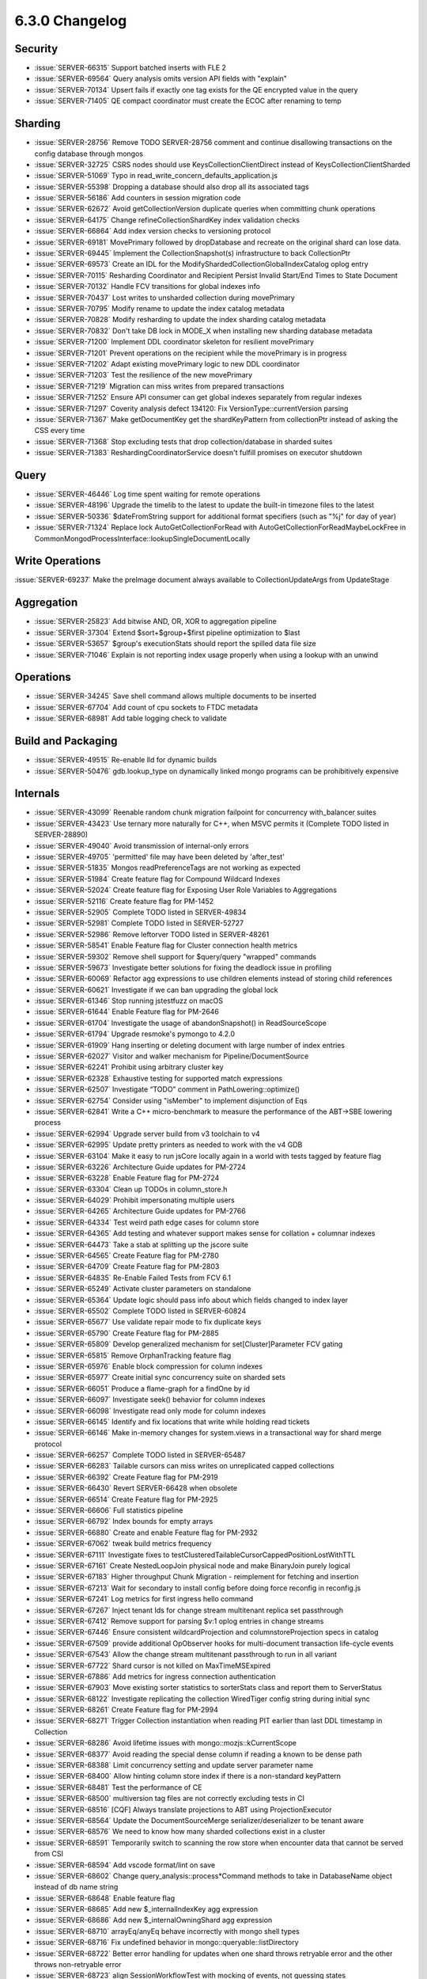.. _6.3.0-changelog:

6.3.0 Changelog
---------------

Security
~~~~~~~~

- :issue:`SERVER-66315` Support batched inserts with FLE 2
- :issue:`SERVER-69564` Query analysis omits version API fields with
  "explain"
- :issue:`SERVER-70134` Upsert fails if exactly one tag exists for the
  QE encrypted value in the query
- :issue:`SERVER-71405` QE compact coordinator must create the ECOC
  after renaming to temp

Sharding
~~~~~~~~

- :issue:`SERVER-28756` Remove TODO SERVER-28756 comment and continue
  disallowing transactions on the config database through mongos
- :issue:`SERVER-32725` CSRS nodes should use KeysCollectionClientDirect
  instead of KeysCollectionClientSharded
- :issue:`SERVER-51069` Typo in
  read_write_concern_defaults_application.js
- :issue:`SERVER-55398` Dropping a database should also drop all its
  associated tags
- :issue:`SERVER-56186` Add counters in session migration code
- :issue:`SERVER-62672` Avoid getCollectionVersion duplicate queries
  when committing chunk operations
- :issue:`SERVER-64175` Change refineCollectionShardKey index validation
  checks
- :issue:`SERVER-66864` Add index version checks to versioning protocol
- :issue:`SERVER-69181` MovePrimary followed by dropDatabase and
  recreate on the original shard can lose data.
- :issue:`SERVER-69445` Implement the CollectionSnapshot(s)
  infrastructure to back CollectionPtr
- :issue:`SERVER-69573` Create an IDL for the
  ModifyShardedCollectionGlobalIndexCatalog oplog entry
- :issue:`SERVER-70115` Resharding Coordinator and Recipient Persist
  Invalid Start/End Times to State Document
- :issue:`SERVER-70132` Handle FCV transitions for global indexes info
- :issue:`SERVER-70437` Lost writes to unsharded collection during
  movePrimary
- :issue:`SERVER-70795` Modify rename to update the index catalog
  metadata
- :issue:`SERVER-70828` Modify resharding to update the index sharding
  catalog metadata
- :issue:`SERVER-70832` Don't take DB lock in MODE_X when installing new
  sharding database metadata
- :issue:`SERVER-71200` Implement DDL coordinator skeleton for resilient
  movePrimary
- :issue:`SERVER-71201` Prevent operations on the recipient while the
  movePrimary is in progress
- :issue:`SERVER-71202` Adapt existing movePrimary logic to new DDL
  coordinator
- :issue:`SERVER-71203` Test the resilience of the new movePrimary
- :issue:`SERVER-71219` Migration can miss writes from prepared
  transactions
- :issue:`SERVER-71252` Ensure API consumer can get global indexes
  separately from regular indexes
- :issue:`SERVER-71297` Coverity analysis defect 134120: Fix
  VersionType::currentVersion parsing
- :issue:`SERVER-71367` Make getDocumentKey get the shardKeyPattern from
  collectionPtr instead of asking the CSS every time
- :issue:`SERVER-71368` Stop excluding tests that drop
  collection/database in sharded suites
- :issue:`SERVER-71383` ReshardingCoordinatorService doesn't fulfill
  promises on executor shutdown

Query
~~~~~

- :issue:`SERVER-46446` Log time spent waiting for remote operations
- :issue:`SERVER-48196` Upgrade the timelib to the latest to update the
  built-in timezone files to the latest
- :issue:`SERVER-50336` $dateFromString support for additional format
  specifiers (such as "%j" for day of year)
- :issue:`SERVER-71324` Replace lock AutoGetCollectionForRead with
  AutoGetCollectionForReadMaybeLockFree in
  CommonMongodProcessInterface::lookupSingleDocumentLocally

Write Operations
~~~~~~~~~~~~~~~~

:issue:`SERVER-69237` Make the preImage document always available to
CollectionUpdateArgs from UpdateStage

Aggregation
~~~~~~~~~~~

- :issue:`SERVER-25823` Add bitwise AND, OR, XOR to aggregation pipeline
- :issue:`SERVER-37304` Extend $sort+$group+$first pipeline optimization
  to $last
- :issue:`SERVER-53657` $group's executionStats should report the
  spilled data file size
- :issue:`SERVER-71046` Explain is not reporting index usage properly
  when using a lookup with an unwind

Operations
~~~~~~~~~~

- :issue:`SERVER-34245` Save shell command allows multiple documents to
  be inserted
- :issue:`SERVER-67704` Add count of cpu sockets to FTDC metadata
- :issue:`SERVER-68981` Add table logging check to validate

Build and Packaging
~~~~~~~~~~~~~~~~~~~

- :issue:`SERVER-49515` Re-enable lld for dynamic builds
- :issue:`SERVER-50476` gdb.lookup_type on dynamically linked mongo
  programs can be prohibitively expensive

Internals
~~~~~~~~~

- :issue:`SERVER-43099` Reenable random chunk migration failpoint for
  concurrency with_balancer suites
- :issue:`SERVER-43423` Use ternary more naturally for C++, when MSVC
  permits it (Complete TODO listed in SERVER-28890)
- :issue:`SERVER-49040` Avoid transmission of internal-only errors
- :issue:`SERVER-49705` 'permitted' file may have been deleted by
  'after_test'
- :issue:`SERVER-51835` Mongos readPreferenceTags are not working as
  expected
- :issue:`SERVER-51984` Create feature flag for Compound Wildcard
  Indexes
- :issue:`SERVER-52024` Create feature flag for Exposing User Role
  Variables to Aggregations
- :issue:`SERVER-52116` Create feature flag for PM-1452
- :issue:`SERVER-52905` Complete TODO listed in SERVER-49834
- :issue:`SERVER-52981` Complete TODO listed in SERVER-52727
- :issue:`SERVER-52986` Remove leftorver TODO listed in SERVER-48261
- :issue:`SERVER-58541` Enable Feature flag for Cluster connection
  health metrics
- :issue:`SERVER-59302` Remove shell support for $query/query "wrapped"
  commands
- :issue:`SERVER-59673` Investigate better solutions for fixing the
  deadlock issue in profiling
- :issue:`SERVER-60069` Refactor agg expressions to use children
  elements instead of storing child references
- :issue:`SERVER-60621` Investigate if we can ban upgrading the global
  lock
- :issue:`SERVER-61346` Stop running jstestfuzz on macOS
- :issue:`SERVER-61644` Enable Feature flag for PM-2646
- :issue:`SERVER-61704` Investigate the usage of abandonSnapshot() in
  ReadSourceScope
- :issue:`SERVER-61794` Upgrade resmoke's pymongo to 4.2.0
- :issue:`SERVER-61909` Hang inserting or deleting document with large
  number of index entries
- :issue:`SERVER-62027` Visitor and walker mechanism for
  Pipeline/DocumentSource
- :issue:`SERVER-62241` Prohibit using arbitrary cluster key
- :issue:`SERVER-62328` Exhaustive testing for supported match
  expressions
- :issue:`SERVER-62507` Investigate “TODO” comment in
  PathLowering::optimize()
- :issue:`SERVER-62754` Consider using "isMember" to implement
  disjunction of Eqs
- :issue:`SERVER-62841` Write a C++ micro-benchmark to measure the
  performance of the ABT->SBE lowering process
- :issue:`SERVER-62994` Upgrade server build from v3 toolchain to v4
- :issue:`SERVER-62995` Update pretty printers as needed to work with
  the v4 GDB
- :issue:`SERVER-63104` Make it easy to run jsCore locally again in a
  world with tests tagged by feature flag
- :issue:`SERVER-63226` Architecture Guide updates for PM-2724
- :issue:`SERVER-63228` Enable Feature flag for PM-2724
- :issue:`SERVER-63304` Clean up TODOs in column_store.h
- :issue:`SERVER-64029` Prohibit impersonating multiple users
- :issue:`SERVER-64265` Architecture Guide updates for PM-2766
- :issue:`SERVER-64334` Test weird path edge cases for column store
- :issue:`SERVER-64365` Add testing and whatever support makes sense for
  collation + columnar indexes
- :issue:`SERVER-64473` Take a stab at splitting up the jscore suite
- :issue:`SERVER-64565` Create Feature flag for PM-2780
- :issue:`SERVER-64709` Create Feature flag for PM-2803
- :issue:`SERVER-64835` Re-Enable Failed Tests from FCV 6.1
- :issue:`SERVER-65249` Activate cluster parameters on standalone
- :issue:`SERVER-65364` Update logic should pass info about which fields
  changed to index layer
- :issue:`SERVER-65502` Complete TODO listed in SERVER-60824
- :issue:`SERVER-65677` Use validate repair mode to fix duplicate keys
- :issue:`SERVER-65790` Create Feature flag for PM-2885
- :issue:`SERVER-65809` Develop generalized mechanism for
  set[Cluster]Parameter FCV gating
- :issue:`SERVER-65815` Remove OrphanTracking feature flag
- :issue:`SERVER-65976` Enable block compression for column indexes
- :issue:`SERVER-65977` Create initial sync concurrency suite on sharded
  sets
- :issue:`SERVER-66051` Produce a flame-graph for a findOne by id
- :issue:`SERVER-66097` Investigate seek() behavior for column indexes
- :issue:`SERVER-66098` Investigate read only mode for column indexes
- :issue:`SERVER-66145` Identify and fix locations that write while
  holding read tickets
- :issue:`SERVER-66146` Make in-memory changes for system.views in a
  transactional way for shard merge protocol
- :issue:`SERVER-66257` Complete TODO listed in SERVER-65487
- :issue:`SERVER-66283` Tailable cursors can miss writes on unreplicated
  capped collections
- :issue:`SERVER-66392` Create Feature flag for PM-2919
- :issue:`SERVER-66430` Revert SERVER-66428 when obsolete
- :issue:`SERVER-66514` Create Feature flag for PM-2925
- :issue:`SERVER-66606` Full statistics pipeline
- :issue:`SERVER-66792` Index bounds for empty arrays
- :issue:`SERVER-66880` Create and enable Feature flag for PM-2932
- :issue:`SERVER-67062` tweak build metrics frequency
- :issue:`SERVER-67111` Investigate fixes to
  testClusteredTailableCursorCappedPositionLostWithTTL
- :issue:`SERVER-67161` Create NestedLoopJoin physical node and make
  BinaryJoin purely logical
- :issue:`SERVER-67183` Higher throughput Chunk Migration - reimplement
  for fetching and insertion
- :issue:`SERVER-67213` Wait for secondary to install config before
  doing force reconfig in reconfig.js
- :issue:`SERVER-67241` Log metrics for first ingress hello command
- :issue:`SERVER-67267` Inject tenant Ids for change stream multitenant
  replica set passthrough
- :issue:`SERVER-67412` Remove support for parsing $v:1 oplog entries in
  change streams
- :issue:`SERVER-67446` Ensure consistent wildcardProjection and
  columnstoreProjection specs in catalog
- :issue:`SERVER-67509` provide additional OpObserver hooks for
  multi-document transaction life-cycle events
- :issue:`SERVER-67543` Allow the change stream multitenant passthrough
  to run in all variant
- :issue:`SERVER-67722` Shard cursor is not killed on MaxTimeMSExpired
- :issue:`SERVER-67886` Add metrics for ingress connection
  authentication
- :issue:`SERVER-67903` Move existing sorter statistics to sorterStats
  class and report them to ServerStatus
- :issue:`SERVER-68122` Investigate replicating the collection
  WiredTiger config string during initial sync
- :issue:`SERVER-68261` Create Feature flag for PM-2994
- :issue:`SERVER-68271` Trigger Collection instantiation when reading
  PIT earlier than last DDL timestamp in Collection
- :issue:`SERVER-68286` Avoid lifetime issues with
  mongo::mozjs::kCurrentScope
- :issue:`SERVER-68377` Avoid reading the special dense column if
  reading a known to be dense path
- :issue:`SERVER-68388` Limit concurrency setting and update server
  parameter name
- :issue:`SERVER-68400` Allow hinting column store index if there is a
  non-standard keyPattern
- :issue:`SERVER-68481` Test the performance of CE
- :issue:`SERVER-68500` multiversion tag files are not correctly
  excluding tests in CI
- :issue:`SERVER-68516` [CQF] Always translate projections to ABT using
  ProjectionExecutor
- :issue:`SERVER-68564` Update the DocumentSourceMerge
  serializer/deserializer to be tenant aware
- :issue:`SERVER-68576` We need to know how many sharded collections
  exist in a cluster
- :issue:`SERVER-68591` Temporarily switch to scanning the row store
  when encounter data that cannot be served from CSI
- :issue:`SERVER-68594` Add vscode format/lint on save
- :issue:`SERVER-68602` Change query_analysis::process*Command methods
  to take in DatabaseName object instead of db name string
- :issue:`SERVER-68648` Enable feature flag
- :issue:`SERVER-68685` Add new $_internalIndexKey agg expression
- :issue:`SERVER-68686` Add new $_internalOwningShard agg expression
- :issue:`SERVER-68710` arrayEq/anyEq behave incorrectly with mongo
  shell types
- :issue:`SERVER-68716` Fix undefined behavior in
  mongo::queryable::listDirectory
- :issue:`SERVER-68722` Better error handling for updates when one shard
  throws retryable error and the other throws non-retryable error
- :issue:`SERVER-68723` align SessionWorkflowTest with mocking of
  events, not guessing states
- :issue:`SERVER-68731` Coverity analysis defect 128583: Using a moved
  object
- :issue:`SERVER-68739` Add WiredTiger session statistic without
  affecting slow op statistics
- :issue:`SERVER-68746` Add metrics to Global Index Cloner
- :issue:`SERVER-68757` Make analyzeShardKey command calculate metrics
  about the routing patterns
- :issue:`SERVER-68758` Make analyzeShardKey command calculate metrics
  about the hotness of shard key ranges
- :issue:`SERVER-68759` Make analyzeShardKey command calculate metrics
  about the shard key updates
- :issue:`SERVER-68761` Add a jscore passthrough suite that has query
  sampling enabled
- :issue:`SERVER-68815` Coverity analysis defect 122631: Dereference
  after null check
- :issue:`SERVER-68823` Coverity analysis defect 122808: Dereference
  after null check
- :issue:`SERVER-68867` Use linter to prevent new instances of
  UninteruptibleLockGuard
- :issue:`SERVER-68875` Reflow the SessionWorkflow loop
- :issue:`SERVER-68876` SessionWorkflow: use clientStrand only when
  necessary
- :issue:`SERVER-68912` Change CryptDWriteOp:: InvocationBase class and
  its subclasses to take in DatabaseName
- :issue:`SERVER-68915` Have CryptdExplainCmd::Invocation to be created
  with the validated tenant id from inner request
- :issue:`SERVER-68930` Store placement changes into
  config.placementHistory when a dropCollection() command gets committed
  on the config server
- :issue:`SERVER-68934` Audit treatment of Nothing in lowering code
- :issue:`SERVER-68935` Ban PathIdentity in Filter context
- :issue:`SERVER-68985` Tenant migration donor should set
  _forgetMigrationDurablePromise even on failover
- :issue:`SERVER-69008` Narrowing conversion of size parameter for
  cloneCollectionAsCapped
- :issue:`SERVER-69009` Narrowing conversion of timestamp components in
  mozjs valuewriter
- :issue:`SERVER-69027` [CQF] Support for Recursive Index Navigation
- :issue:`SERVER-69034` Shard Merge Passthrough to use collection of
  tenantId instead of a single tenantId
- :issue:`SERVER-69056` 'explain' should include actual resource
  consumption costs when run with verbosity 'executionStats'
- :issue:`SERVER-69073` Create feature flag
- :issue:`SERVER-69148` Revert SERVER-68566
- :issue:`SERVER-69152` Introduce better concurrency control around
  setting LSID on OperationContext
- :issue:`SERVER-69193` aborting an index build during initial sync can
  do an untimestamped write
- :issue:`SERVER-69229` Tenant migration recipient should drop the
  DonatedFiles collection once the migration is marked as garbage
  collectable
- :issue:`SERVER-69254` hang analyzer core dumps should not wait for
  symbols
- :issue:`SERVER-69260` [SBE] Improve how optimizeFieldPaths() projects
  expressions to slots
- :issue:`SERVER-69275` Coverity analysis defect 128677: Uninitialized
  scalar field
- :issue:`SERVER-69294` Fully de-stage-ify the SBE projection stage
  builder
- :issue:`SERVER-69298` CSI can skip projection for non-output match
  fields
- :issue:`SERVER-69314` Remove Feature Flag for PM-2311
- :issue:`SERVER-69315` Remove Feature Flag for PM-2278
- :issue:`SERVER-69319` Remove Feature Flag for PM-2191
- :issue:`SERVER-69421` Progress meter race condition
- :issue:`SERVER-69455` Check and fix integration tests for final Cost
  Model
- :issue:`SERVER-69456` Check and fix unit tests for final Cost Model
- :issue:`SERVER-69508` Make SBE Stage Builder for agg expressions use
  ABT
- :issue:`SERVER-69540` [CQF] For SBENodeLowering class, consider
  returning the resulting slotMap via the optimize() method instead of
  it being a mutable member variable
- :issue:`SERVER-69562` Create Feature flag for PM-2972
- :issue:`SERVER-69591` [CQF] Simplify non-sargable paths
- :issue:`SERVER-69688` Add more correctness test cases
- :issue:`SERVER-69723` Serialize and deserialize the namespace
  correctly in the listCatalog agg stage in multitenant environment
- :issue:`SERVER-69724` Test that all commands that return namespaces
  behave correctly in multitenant environment
- :issue:`SERVER-69729` Enable clang-tidy check for signed char misuse
- :issue:`SERVER-69770` Enforce the required lock mode in the
  CollectionShardingRuntime API
- :issue:`SERVER-69775` Rename the _executePhase() method of
  ShardingDDLCoordinator to reduce the probability of misuses.
- :issue:`SERVER-69800` Make analyzeShardKey command calculate metrics
  about writes without shard key
- :issue:`SERVER-69814` build profiles: don't use clang on macos
- :issue:`SERVER-69822` Use MemoryUsageTracker::withinMemoryLimit()
  consistently
- :issue:`SERVER-69875` De-stage-ify the SBE expression stage builder
- :issue:`SERVER-69876` De-stage-ify the SBE filter stage builder
- :issue:`SERVER-69890` Concurrent movePrimary and removeShard can move
  database to a no-longer existent shard
- :issue:`SERVER-69895` [CQF] Support reverse collscan: hint: {$natural:
  -1}
- :issue:`SERVER-69907` Decompress and apply first update to reopened
  time series bucket atomically
- :issue:`SERVER-69911` Ensure we have at least one translation unit
  test per supported MQL operator
- :issue:`SERVER-69920` Implement two phase protocol for updateOne and
  deleteOne
- :issue:`SERVER-69947` Documentation for dockerhub
- :issue:`SERVER-69956` Better query planning for choosing columnstore
  index vs collscan
- :issue:`SERVER-69959` Introduce majority committed point advancement
  notification mechanism
- :issue:`SERVER-69977` Extend RemoteCommandRunner API to allow for
  Generic Passthrough Fields
- :issue:`SERVER-69987` Investigate big_collection regressions in SBE
- :issue:`SERVER-70002` The enableSharding() command gets executed on
  the config server through a non-interruptible operation context
- :issue:`SERVER-70011` Restrict named pipe path using start-up
  parameter
- :issue:`SERVER-70042` Assign expected / actual for assert.docEq
  javascript function
- :issue:`SERVER-70048` Improve developer experience with golden tests
- :issue:`SERVER-70069` Re-enable fle2/query/aggregate.js
- :issue:`SERVER-70070` Re-enable fle2/query/find.js
- :issue:`SERVER-70071` Re-enable fle2/query/count.js
- :issue:`SERVER-70072` Re-enable fle2/query/expr.js
- :issue:`SERVER-70073` Re-enable fle2/query/find_and_modify.js
- :issue:`SERVER-70076` Re-enable remaining fle2 explain tests
- :issue:`SERVER-70077` Re-enable fle2/query/find_after_coll_drop.js
- :issue:`SERVER-70082` Copy the rest of the functionality out of
  kitchen into package_test_internal.py
- :issue:`SERVER-70089` CE for neq
- :issue:`SERVER-70100` Ensure that shardCollection emits an oplog event
  on commit time at least once in case of step-down
- :issue:`SERVER-70110` Investigate EPrimBinary::compileDirect stack
  overflow for very wide predicates
- :issue:`SERVER-70139` listCollection returns duplicate view names
- :issue:`SERVER-70145` reuse threads in ServiceExecutorSynchronous
- :issue:`SERVER-70151` ServiceExecutorSynchronous thread_local-related
  leaks (revert)
- :issue:`SERVER-70165` Add better logging for parallel shardingtest
  shutdown and change flakey tests to serial shutdown
- :issue:`SERVER-70185` Complete TODO listed in SERVER-67661
- :issue:`SERVER-70193` Add syntax sugar for using remote_command_runner
  API with transactions
- :issue:`SERVER-70210` Add unit tests to test Custom Cost Model
- :issue:`SERVER-70212` Reduce errors in fle2_contention_kill_parent.js
- :issue:`SERVER-70224` [CQF] Add rewrite to push not through EvalFilter
  when possible
- :issue:`SERVER-70229` Coverity analysis defect 133860: Missing
  assignment operator
- :issue:`SERVER-70242` Intracluster X509 authentication can trigger
  "Different user name was supplied to saslSupportedMechs"
- :issue:`SERVER-70258` Test custom bucketMaxSpanSeconds and
  bucketRoundingSeconds values with sharding
- :issue:`SERVER-70267` Streaming group when id is on time
- :issue:`SERVER-70268` Unpack to BSONObj instead of Document for
  suitable queries
- :issue:`SERVER-70289` Split copies change collections and cluster
  parameter collections
- :issue:`SERVER-70321` Collmod coordinator must not resume migrations
  on retriable errors
- :issue:`SERVER-70323` Convert invariant to tassert in
  collection_sharding_runtime
- :issue:`SERVER-70337` JSCore passthrough combination
- :issue:`SERVER-70344` Replica sets combination
- :issue:`SERVER-70360` Do not allow extremely large write concern
  wTimeout values
- :issue:`SERVER-70369` Create serverParameter for migrationConcurrency
- :issue:`SERVER-70378` Coverity analysis defect 123395:
  AUTO_CAUSES_COPY
- :issue:`SERVER-70382` Replace boost::none index versions with the
  actual index version from the catalog cache or CSR
- :issue:`SERVER-70392` Add a test shell extension to create a named
  pipe and push (bson) data into it
- :issue:`SERVER-70395` Slot-Based Engine too aggressively uses disk for
  $group and is slow
- :issue:`SERVER-70406` Push into column scan filters in the form of
  {supported} AND {$not: {supported}} on the same path
- :issue:`SERVER-70427` Remove chef+kitchen package test infrastructure
- :issue:`SERVER-70430` Change DatabaseCloner to be tenant aware
- :issue:`SERVER-70432` Change CollectionCloner to be tenant aware
- :issue:`SERVER-70438` AutoGetCollection can return a valid collection
  and null database
- :issue:`SERVER-70445` Server crash when reading from sharded
  collections with user-created '<db>.system.buckets.<coll>' collection
- :issue:`SERVER-70467` Prevent manually using RESOURCE_MUTEX
- :issue:`SERVER-70480` Apparent rate-limiting on building package test
  containers
- :issue:`SERVER-70490` Reconsider how we apply overrides for Cost Model
  Coefficients
- :issue:`SERVER-70492` Enable verbose command line argument for
  benchmarks
- :issue:`SERVER-70493` [SBE] $group's executionStats should report the
  spilled data file size
- :issue:`SERVER-70506` Support retryability for updateOne, deleteOne,
  and findAndModify
- :issue:`SERVER-70519` Coverity analysis defect 133854: Dereference
  after null check
- :issue:`SERVER-70539` implement C++ unit test for WT-9870 using
  KVEngine API
- :issue:`SERVER-70543` Create override that injects the tenantId using
  $tenant
- :issue:`SERVER-70545` Create passthroughs that inject a security token
- :issue:`SERVER-70546` Create passthroughs that inject the tenantId
  using $tenant
- :issue:`SERVER-70549` Speculative authentication with SCRAM-SHA-256
  disabled on mongod creates audit message
- :issue:`SERVER-70552` explore using BatchedWriteContext for cross-db
  collection renames
- :issue:`SERVER-70573` Create feature flag for PM-3093
- :issue:`SERVER-70586` Complete TODO listed in SERVER-67642
- :issue:`SERVER-70594` Add updated build variants to sys-perf
- :issue:`SERVER-70597` QueryPlannerAccess::processIndexScans fails when
  MatchExpression is not optimized
- :issue:`SERVER-70617` Allow use of column indexes for count queries
- :issue:`SERVER-70634` Add protection to
  _implicitDefaultWriteConcernMajority
- :issue:`SERVER-70637` [CQF] Implement sorted merge physical node
- :issue:`SERVER-70638` [CQF] Multiple intervals per candidate index
- :issue:`SERVER-70639` [CQF] Implement Spool physical node
- :issue:`SERVER-70640` Add migrationConcurrency to serverStatus
- :issue:`SERVER-70644` Reduce frequency of CSI build variant sys-perf
  tests
- :issue:`SERVER-70671` Merge copies change collections and cluster
  parameter collections
- :issue:`SERVER-70677` Update the FCV constant in the logkeeper
  snapshot workload for 6.2
- :issue:`SERVER-70679` Cannot compact time series collection
- :issue:`SERVER-70681` Store placement changes into
  config.placementHistory when a dropDatabase() command gets committed
  on the config server
- :issue:`SERVER-70682` Store placement changes into
  config.placementHistory when a renameCollection() command gets
  committed on the config server
- :issue:`SERVER-70684` Store placement changes into
  config.placementHistory when a reshardCollection() command gets
  committed on the config server
- :issue:`SERVER-70687` Set the initial content of
  config.placementHistory on FCV upgrade
- :issue:`SERVER-70690` Fix fsm_workloads that use the same namespaces
- :issue:`SERVER-70694` Platform Support: Add support for RHEL9 ARM64
- :issue:`SERVER-70695` Use config fuzzer on sharded tests
- :issue:`SERVER-70700` Refactor UserRequest and
  AuthzManagerExternalState
- :issue:`SERVER-70701` Implement AuthorizationSession expiration logic
- :issue:`SERVER-70702` Implement IdentityProvider and IDPManager
  classes
- :issue:`SERVER-70704` Enable initial sync for the change collection
- :issue:`SERVER-70758` Stop tracking chunk writes in versions
  supporting data-size aware balancing
- :issue:`SERVER-70772` Update Enterprise Agreement
- :issue:`SERVER-70784` Create TTL index for config.sampledQueries and
  config.sampledQueriesDiff on stepup
- :issue:`SERVER-70790` shardingState command appends only the major and
  minor version of the ShardVersion
- :issue:`SERVER-70797` Reduce mongod startup time by using lazy symbol
  resolution
- :issue:`SERVER-70802` Mongod data directory and FTDC files not
  uploaded as part of timeout
- :issue:`SERVER-70809` Simplify logic in timeseries options
- :issue:`SERVER-70812` Make find and agg translation for match
  expressions consistent
- :issue:`SERVER-70819` Remove test package publish configuration
- :issue:`SERVER-70823` Benchmarks for fallback mechanism
- :issue:`SERVER-70827` Refactor catalog client aggregation unit test
  for placementHistory
- :issue:`SERVER-70841` Fix stripping of 'hash' field in oplog entry in
  apply_ops.cpp
- :issue:`SERVER-70856` Enable stats_cache to load stats by path name
- :issue:`SERVER-70861` Coverity analysis defect 134014: Uninitialized
  scalar field
- :issue:`SERVER-70867` [SBE] Unsafe usage of value::compareValue
- :issue:`SERVER-70876` Disallow operators which run javascript in
  multitenancy mode
- :issue:`SERVER-70877` Move more variants to suggested so the
  auto-reverter is run on them
- :issue:`SERVER-70880` [CQF] Remove default ABT type handler in the
  reference tracker
- :issue:`SERVER-70886` Coverity analysis defect 134024: Redundant test
- :issue:`SERVER-70899` move logOplogEntries() from OpObserverImpl to
  TransactionOperations
- :issue:`SERVER-70903` support multi-oplog format for batched
  operations
- :issue:`SERVER-70905` handle multi-oplog batched writes during oplog
  application
- :issue:`SERVER-70911` Document --serverless flag in architecture guide
- :issue:`SERVER-70912` All LDAP bind state must be attached to
  connection object
- :issue:`SERVER-70914` update toolchains.yml to latest deployment
- :issue:`SERVER-70921` Tenant information is missed when running find,
  count and distinct commands against views
- :issue:`SERVER-70936` Estimate boolean expressions using type counts
- :issue:`SERVER-70945` Make findAndModify correctly run in a session
- :issue:`SERVER-70948` Write basic findAndModify without shard key
  protocol
- :issue:`SERVER-70954` Implement JWSValidator
- :issue:`SERVER-70955` Build server-side SASL mechanism for OIDC
- :issue:`SERVER-70956` Build client-side SASL mechanism for OIDC in
  legacy shell
- :issue:`SERVER-70957` Refactor ProgramRunner,
  ProgramOutputMultiplexer, and ProgramRegistry
- :issue:`SERVER-70970` Check remove() API's return value
- :issue:`SERVER-70972` Push simple getField() expressions into SBE scan
  stage
- :issue:`SERVER-70975` Exclude commands which are not allowed with
  security token from NTDI core passthrough
- :issue:`SERVER-70981` Handle index build ready transition when
  instantiating collection at timestamp
- :issue:`SERVER-70983` Serialize the command responses for collStats
  correctly in a multitenant env
- :issue:`SERVER-71000` Evergreen build failure for antithesis
- :issue:`SERVER-71004` [CQF] Extend the usability of the auto-update
  macro
- :issue:`SERVER-71007` Remove getNonce command
- :issue:`SERVER-71012` Create auto-merger feature flag
- :issue:`SERVER-71029` Update slow SessionWorkflow log criteria
- :issue:`SERVER-71030` Make CursorResponse serialize / deserialize the
  namespace properly
- :issue:`SERVER-71031` Complete TODO listed in SERVER-67898
- :issue:`SERVER-71033` Deserialize NamespaceString correctly during
  rollback
- :issue:`SERVER-71042` Remove featureFlagRequireTenantID from
  fully_disabled_feature_flags
- :issue:`SERVER-71049` crypt_shared emits log messages to stdout when
  loaded by libmongocrypt
- :issue:`SERVER-71051` Make CE module less dependent on statistics
  module
- :issue:`SERVER-71056` Recoverable critical section generically reacts
  to document updates to enter the commit phase
- :issue:`SERVER-71057` Only count types once per array for histogram CE
- :issue:`SERVER-71061` Ensure column index validation works
- :issue:`SERVER-71073` RHEL build variant depends on windows build
- :issue:`SERVER-71075` async_rpc errors should contain targeting
  information at HostAndPort granularity
- :issue:`SERVER-71077` Update lldb commands and pretty printers
- :issue:`SERVER-71084` RangeDeleterService test util needs to insert
  range deletion task with pending set
- :issue:`SERVER-71085` DropCollectionCoordinator should only report a
  single drop event through the Primary Shard oplog
- :issue:`SERVER-71087` Add tests for aggregation stages that have a nss
  field as input or output
- :issue:`SERVER-71090` Remove leftover FixedFCVRegion
- :issue:`SERVER-71101` ColumnScan::close() should close the dense
  column cursor
- :issue:`SERVER-71105` Complete TODO listed in BUILD-16161
- :issue:`SERVER-71120` Collection creation within aggregations do not
  serialize with critical section
- :issue:`SERVER-71122` Get rid of the
  WaitForCleanCorrectEvenAfterClearFollowedBySetFilteringMetadata unit
  test
- :issue:`SERVER-71125` RangeDeleter unittest may fail due to non atomic
  SharedFuture readiness update
- :issue:`SERVER-71136` catchup_takeover_with_higher_config.js is not
  robust to rollback in stopSet
- :issue:`SERVER-71143` Rewrite planning time metric to be
  stored/maintained by CurOp/OpDebug
- :issue:`SERVER-71150` Temporarily disable AllDurableTimestamp test
- :issue:`SERVER-71151` [CQF] Generate balanced trees after interval
  translation
- :issue:`SERVER-71154` Add cluster parameter initial sync tests for
  serverless replica sets
- :issue:`SERVER-71159` Include apiStrict flag into SBE plan cache key
- :issue:`SERVER-71179` Update the ShardSplitCommands to use the
  TenantId class
- :issue:`SERVER-71184` Shard Split State Document to use
  array<tenant_id>
- :issue:`SERVER-71185` Onboard TPC-H workloads with CSI on evergreen
- :issue:`SERVER-71186` Tenant migration access blocker registry to use
  TenantId object for Shard Split
- :issue:`SERVER-71187` Index Build Coordinator to use TenantId object
  instead of StringData
- :issue:`SERVER-71188` Track _numsorted, _bytesSorted, and _memUsed in
  sorter for queries
- :issue:`SERVER-71190` Add unittest for BatchedWriteContext
  functionality
- :issue:`SERVER-71193` Add HedgingMetrics to
  async_rpc::sendHedgedCommand
- :issue:`SERVER-71195` Refresh JWKManager periodically and through
  manual command
- :issue:`SERVER-71205` Fix the way we convert types to doubles for
  histogram CE
- :issue:`SERVER-71208` Handle namespaces with pending commit in
  openCollection
- :issue:`SERVER-71209` Prefer 64-bit dwarf to fdebug-types-section when
  available
- :issue:`SERVER-71210` move packTransactionStatementsForApplyOps() from
  OpObserverImpl to TransactionOperations
- :issue:`SERVER-71211` gdb-index causing bugs in server gdb
- :issue:`SERVER-71221` NoOverlapReadSource test not always timestamping
  writes
- :issue:`SERVER-71223` Add support for query-based reopening on
  collections with no meta field
- :issue:`SERVER-71227` Add SSB to sys-perf tasks
- :issue:`SERVER-71230` Add baton support to async_rpc command senders
- :issue:`SERVER-71237` Add shared golden unit test fixture for ABT
  tests
- :issue:`SERVER-71247` DocumentSourceBackupFile should ensure backup
  cursor is open before returning data
- :issue:`SERVER-71250` Nightly package tests fail due to missing
  packages
- :issue:`SERVER-71257` Rename featureFlagEnableExecutionControl to
  featureFlagExecutionControl
- :issue:`SERVER-71260` DonorStartMigration cmd accepts list of donor
  tenants to be imported.
- :issue:`SERVER-71262` Tenant migration donor and recipient state
  documents stores the  list of donor tenants to be imported in new
  field "tenantIDs"
- :issue:`SERVER-71263` Create RTAB  at the start of the merge using the
  tenant info stored in the state doc
- :issue:`SERVER-71270` Time series optimization pushes $match on
  timeField before $project stage that removes the field from pipeline
- :issue:`SERVER-71277` Not assume that '_collInfo' is initialized when
  we hit an error at '_runImpl' from 'collmod_coordinator.cpp'
- :issue:`SERVER-71285` Add test coverage for sample rate distribution
  across samplers
- :issue:`SERVER-71287` Use collection in sync with snapshot instead of
  throwing SnapshotUnavailable in untimestamped multi-document
  transaction
- :issue:`SERVER-71294` Coverity analysis defect 134121: Bad bit shift
  operation
- :issue:`SERVER-71295` Coverity analysis defect 134118: Macro compares
  unsigned to 0
- :issue:`SERVER-71296` Coverity analysis defect 134119: Macro compares
  unsigned to 0
- :issue:`SERVER-71301` d_concurrency_test only uses
  SemaphoreTicketHolder
- :issue:`SERVER-71302` threadedtests.cpp only test the
  SemaphoreTicketHolder
- :issue:`SERVER-71304` PlanExecutorImpl cached collection scan stage to
  use later before multiplanning
- :issue:`SERVER-71306` Support RecoveryUnit decorations that are tied
  to snapshot lifetime
- :issue:`SERVER-71310` Validate histograms
- :issue:`SERVER-71311` Global indexes aggregation during migrations
  should be retried
- :issue:`SERVER-71314` Create bulkWrite command IDL
- :issue:`SERVER-71316` Vendor Libbson
- :issue:`SERVER-71317` Vendor libmongocrypt
- :issue:`SERVER-71318` Remove remote KMS specific code and related
  tests
- :issue:`SERVER-71319` Remove kms_message
- :issue:`SERVER-71320` ReplSetTest silently ignores binVersion if it is
  specified inside nodes options
- :issue:`SERVER-71321` Create C++ friendly wrappers for libmongocrypt
  types
- :issue:`SERVER-71322` Change FLEClientCrypto::decryptDocument to use
  libmongocrypt for decryption
- :issue:`SERVER-71325` Update libmongocrypt with changes from
  MONGOCRYPT-509
- :issue:`SERVER-71328` Ensure correct filtering metadata on donor shard
  after multiple failures
- :issue:`SERVER-71330` Golden test framework should produce empty
  expected output files
- :issue:`SERVER-71332` [CQF] Strong alias for Selectivity and
  Cardinality
- :issue:`SERVER-71333` [CQF] Shorten interval explain
- :issue:`SERVER-71334` Add an FSM test which runs multiple named pipe
  read tests concurrently
- :issue:`SERVER-71336` Add sys-perf buildvariant to run QE performance
  regression tests
- :issue:`SERVER-71340` Change helper function in
  write_one_without_shard_key
- :issue:`SERVER-71342` Complete TODO listed in SERVER-45052
- :issue:`SERVER-71344` Add EExpression compilation output tests
- :issue:`SERVER-71346` Add support for labels in vm::CodeFragment
- :issue:`SERVER-71353` Add diagnostics for when the durable catalog is
  scanned due to missing catalogId mapping
- :issue:`SERVER-71355` Add CostEstimator unit tests
- :issue:`SERVER-71360` Casting value from a byte can be out of range
  for BinDataType
- :issue:`SERVER-71361` Investigate why the monotonocity check in
  monotonicity_range_sharding_non_compound.js is incorrect sometimes
- :issue:`SERVER-71362` Lower minimum number of tickets in mongod config
  fuzzer
- :issue:`SERVER-71363` ScopedTimer should store data in nanoseconds not
  microseconds
- :issue:`SERVER-71364` DropDatabaseCoordinator should only report a
  single drop event per dropped collection through the Primary Shard
  oplog
- :issue:`SERVER-71366` Simplify aggregation to count
  ShardingDDLCoordinator
- :issue:`SERVER-71369` Remove deprecated
  override_methods/mongos_manual_intervention_actions.js
- :issue:`SERVER-71370` Disable test failing on MacOs
- :issue:`SERVER-71372` getMore fails to return partial results from
  find on sharded cluster
- :issue:`SERVER-71373` Extend assert.soon timeout inside
  predictive_connpool.js
- :issue:`SERVER-71377` Implement CE for null equality
- :issue:`SERVER-71379` Ensure error propagation from internal
  transaction for all single write without shard key commands
- :issue:`SERVER-71380` Restart mongod upon RPM update conditionally
- :issue:`SERVER-71382` Do not collect telemetry for queryable
  encryption enabled collections
- :issue:`SERVER-71384` [CQF] Speed up vending of projection names
- :issue:`SERVER-71385` logOplogEntries() retrieves tenant ID from
  ReplOperation
- :issue:`SERVER-71386` Telemetry collection fails for queries with
  non-object fields
- :issue:`SERVER-71387` Range-based window [+N, unbounded] can tassert
- :issue:`SERVER-71390` Telemetry store read lock triggers an assertion
  when used in multiple threads
- :issue:`SERVER-71392` Track usage of JSON Schema for validation
- :issue:`SERVER-71394` Update filemd5 command of mongod to be tenant
  aware
- :issue:`SERVER-71395` Bump commit for 6.2.0-rc0
- :issue:`SERVER-71396` Have batch write op detect a write without shard
  key
- :issue:`SERVER-71398` Change tag from jstests/sharding/hidden_index.js
- :issue:`SERVER-71399` Jumbo chunk flag isn't automatically cleared
  after a chunk split
- :issue:`SERVER-71403` Detect write without shard key in
  batch_write_exec.cpp and parse command information
- :issue:`SERVER-71404` Remove buildvariant task distro overrides for
  amazon 2022 .publish tags
- :issue:`SERVER-71406` [CQF] Testing infra improvements: generate
  shorthand initialization code
- :issue:`SERVER-71408` Create telemetry passthrough
- :issue:`SERVER-71409` Generate generic argument and reply fields as
  c++ structures
- :issue:`SERVER-71410` Fix SeveritySuppressor so that quiet/normal log
  intervals are correct
- :issue:`SERVER-71411` Replace asyncio with explicit timeouts in
  metrics collection
- :issue:`SERVER-71412` update server C++ code style for output
  parameters
- :issue:`SERVER-71415` Stash CollectionCatalog on RecoveryUnit snapshot
  instead of OperationContext
- :issue:`SERVER-71416` ShardsvrDropDatabaseParticipantCommand instance
  is accidentally called sharsvrdDropCollectionParticipantCommand
- :issue:`SERVER-71417` Remove lsm option in WT columnstore creation
  config string
- :issue:`SERVER-71419` Fix Shard Split FCV tests due to minor bugs
- :issue:`SERVER-71421` Segmentation fault when starting with user
  pinning
- :issue:`SERVER-71423` Create feature flag for PM-2290 on master
- :issue:`SERVER-71424` Fix failures in lint_fuzzer_sanity
- :issue:`SERVER-71433` The ShardingCatalogClient methods querying
  placement history data should always include the primary shard ID in
  their result
- :issue:`SERVER-71434` Update global_index_rollback.js to use
  requires_fcv_63 tag
- :issue:`SERVER-71435` Increse verbosity level for range-deleter in
  resmoke
- :issue:`SERVER-71436` Range deleter must not aggressively spam the log
  when shard key index not found
- :issue:`SERVER-71440` Remove
  OpCtx::setIgnoreInterruptsExceptForReplStateChange
- :issue:`SERVER-71441` [Query] Remove or document instances of
  UninterruptibleLockGuard
- :issue:`SERVER-71445` Robustify cover_null_queries.js
- :issue:`SERVER-71447` Add workload for measuring insert performance on
  best buy dataset
- :issue:`SERVER-71448` Add resmoke option for optional config server.
- :issue:`SERVER-71449` Fix log_successs_msg: not found in init.d on
  debian
- :issue:`SERVER-71450` Add bitwise NOT to aggregation pipeline
- :issue:`SERVER-71452` allow_partial_results_with_maxTimeMS.js assumes
  find is sorted by _id, and timeout is too short
- :issue:`SERVER-71454` Fix apitest_dbcollection.js not to use default
  "test" db
- :issue:`SERVER-71455` Remove mirrored field from update and
  findAndModify IDL definitions
- :issue:`SERVER-71456` getUpdateSizeEstimate should account for
  sampleId
- :issue:`SERVER-71457` Archive on time backwards, and restrict
  query-based reopening
- :issue:`SERVER-71458` Jstests/core should not overwrite db
- :issue:`SERVER-71459` Retain metaField map entries for all buckets in
  BucketCatalog
- :issue:`SERVER-71460` [CQF] Move maxDepth argument of PathTraverse to
  be the first one
- :issue:`SERVER-71462` Disable -Wdeprecated-builtins
- :issue:`SERVER-71464` Pretty print unittest failure summary
- :issue:`SERVER-71467` Dont run feature flag specific tests for
  multiversion testing
- :issue:`SERVER-71468` Change absolute to relative references in docs
- :issue:`SERVER-71469` Update documentation to reflect new server
  parameter conditions
- :issue:`SERVER-71470` Aggregation with $lookup span multiple
  collections does not work correctly in multitenancy mode
- :issue:`SERVER-71471` Improve jstestfuzz deployment to work with new
  node run/install
- :issue:`SERVER-71472` mongodb-enterprise package for rhel 7 enterprise
  4.2 is broken due to the dependency problem
- :issue:`SERVER-71473` Begin using the new test stats location
- :issue:`SERVER-71474` build_metrics tool fails to import jsonschema
  module
- :issue:`SERVER-71475` Complete TODO listed in SERVER-65078
- :issue:`SERVER-71477` Check
  '_internalAllCollectionStatsSpec.getStats()' exists (boost::optional)
  before calling 'makeStatsForNs' in
  'document_source_internal_all_collection_stats.cpp'
- :issue:`SERVER-71479` Merging chunks must not set validAfter to the
  current wall time
- :issue:`SERVER-71484` Don't store queries directly on the
  OperationContext
- :issue:`SERVER-71485` Better naming for CanonicalQuery::isCount
- :issue:`SERVER-71486` Fix config settings schema modification during
  fcv upgrade and downgrade
- :issue:`SERVER-71488` include multi-doc prepare info in
  TransactionOperations::getApplyOpsInfo() result
- :issue:`SERVER-71491` Update setup_spawnhost_coredump script to
  specify boost_version for registering printers
- :issue:`SERVER-71493` Fix regex in quiet_shell.js
- :issue:`SERVER-71494` Add jmpFalse vm instruction

